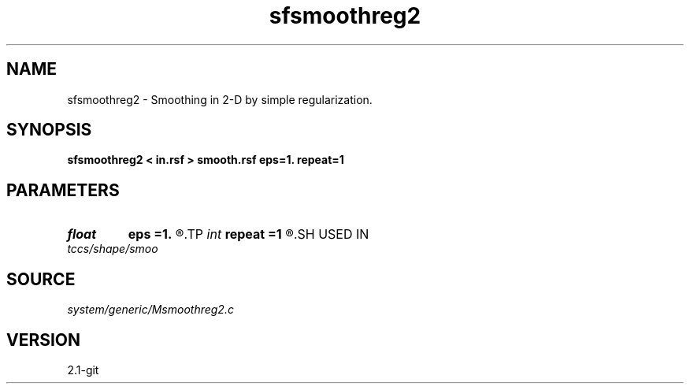 .TH sfsmoothreg2 1  "APRIL 2019" Madagascar "Madagascar Manuals"
.SH NAME
sfsmoothreg2 \- Smoothing in 2-D by simple regularization.
.SH SYNOPSIS
.B sfsmoothreg2 < in.rsf > smooth.rsf eps=1. repeat=1
.SH PARAMETERS
.PD 0
.TP
.I float  
.B eps
.B =1.
.R  	smoothness parameter
.TP
.I int    
.B repeat
.B =1
.R  	repeat smoothing
.SH USED IN
.TP
.I tccs/shape/smoo
.SH SOURCE
.I system/generic/Msmoothreg2.c
.SH VERSION
2.1-git

